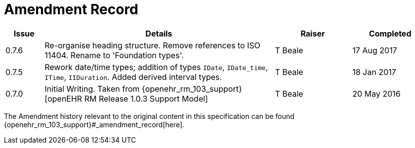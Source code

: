 = Amendment Record

[cols="1,6,2,2", options="header"]
|===
|Issue|Details|Raiser|Completed

|[[latest_issue]]0.7.6
|Re-organise heading structure. Remove references to ISO 11404. Rename to 'Foundation types'.
|T Beale 
|[[latest_issue_date]]17 Aug 2017

|0.7.5
|Rework date/time types; addition of types `IDate`, `IDate_time`, `ITime`, `IIDuration`. Added derived interval types.
|T Beale 
|18 Jan 2017

|0.7.0
|Initial Writing. Taken from {openehr_rm_103_support}[openEHR RM Release 1.0.3 Support Model]
|T Beale 
|20 May 2016

|===


The Amendment history relevant to the original content in this specification can be found {openehr_rm_103_support}#_amendment_record[here].